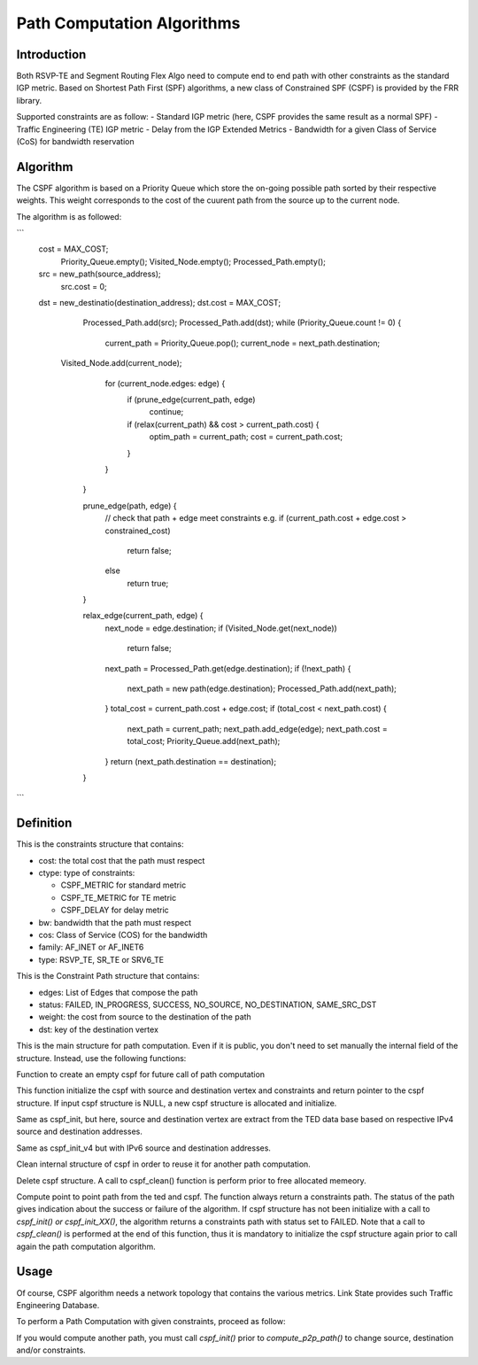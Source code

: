 Path Computation Algorithms
===========================

Introduction
------------

Both RSVP-TE and Segment Routing Flex Algo need to compute end to end path
with other constraints as the standard IGP metric. Based on Shortest Path First
(SPF) algorithms, a new class of Constrained SPF (CSPF) is provided by the FRR
library.

Supported constraints are as follow:
- Standard IGP metric (here, CSPF provides the same result as a normal SPF)
- Traffic Engineering (TE) IGP metric
- Delay from the IGP Extended Metrics
- Bandwidth for a given Class of Service (CoS) for bandwidth reservation

Algorithm
---------

The CSPF algorithm is based on a Priority Queue which store the on-going
possible path sorted by their respective weights. This weight corresponds
to the cost of the cuurent path from the source up to the current node.

The algorithm is as followed:

```
   cost = MAX_COST;
	Priority_Queue.empty();
	Visited_Node.empty();
	Processed_Path.empty();
   src = new_path(source_address);
	src.cost = 0;
   dst = new_destinatio(destination_address);
   dst.cost = MAX_COST;
	Processed_Path.add(src);
	Processed_Path.add(dst);
	while (Priority_Queue.count != 0) {
		current_path = Priority_Queue.pop();
		current_node = next_path.destination;
      Visited_Node.add(current_node);
		for (current_node.edges: edge) {
			if (prune_edge(current_path, edge)
				continue;
			if (relax(current_path) && cost > current_path.cost) {
				optim_path = current_path;
				cost = current_path.cost;
			}
		}
	}

	prune_edge(path, edge) {
		// check that path + edge meet constraints  e.g.
		if (current_path.cost + edge.cost > constrained_cost)
			return false;
		else
			return true;
	}

	relax_edge(current_path, edge) {
		next_node = edge.destination;
		if (Visited_Node.get(next_node))
			return false;
		next_path = Processed_Path.get(edge.destination);
		if (!next_path) {
			next_path = new path(edge.destination);
			Processed_Path.add(next_path);
		}
		total_cost = current_path.cost + edge.cost;
		if (total_cost < next_path.cost) {
			next_path = current_path;
			next_path.add_edge(edge);
			next_path.cost = total_cost;
			Priority_Queue.add(next_path);
		}
		return (next_path.destination == destination);
	}

```

Definition
----------

.. c:struct:: constraints

This is the constraints structure that contains:

- cost: the total cost that the path must respect
- ctype: type of constraints:

  - CSPF_METRIC for standard metric
  - CSPF_TE_METRIC for TE metric
  - CSPF_DELAY for delay metric

- bw: bandwidth that the path must respect
- cos: Class of Service (COS) for the bandwidth
- family: AF_INET or AF_INET6
- type: RSVP_TE, SR_TE or SRV6_TE

.. c:struct:: c_path

This is the Constraint Path structure that contains:

- edges: List of Edges that compose the path
- status: FAILED, IN_PROGRESS, SUCCESS, NO_SOURCE, NO_DESTINATION, SAME_SRC_DST
- weight: the cost from source to the destination of the path
- dst: key of the destination vertex

.. c:struct:: cspf

This is the main structure for path computation. Even if it is public, you
don't need to set manually the internal field of the structure. Instead, use
the following functions:

.. c:function:: struct cspf *cspf_new(void);

Function to create an empty cspf for future call of path computation

.. c:function:: struct cspf *cspf_init(struct cspf *algo, const struct ls_vertex *src, const struct ls_vertex *dst, struct constraints *csts);

This function initialize the cspf with source and destination vertex and
constraints and return pointer to the cspf structure. If input cspf structure
is NULL, a new cspf structure is allocated and initialize.

.. c:function:: struct cspf *cspf_init_v4(struct cspf *algo, struct ls_ted *ted, const struct in_addr src, const struct in_addr dst, struct constraints *csts);

Same as cspf_init, but here, source and destination vertex are extract from
the TED data base based on respective IPv4 source and destination addresses.

.. c:function:: struct cspf *cspf_init_v6(struct cspf *algo, struct ls_ted *ted, const struct in6_addr src, const struct in6_addr dst, struct constraints *csts);

Same as cspf_init_v4 but with IPv6 source and destination addresses.

.. c:function:: void cspf_clean(struct cspf *algo);

Clean internal structure of cspf in order to reuse it for another path
computation.

.. c:function:: void cspf_del(struct cspf *algo);

Delete cspf structure. A call to cspf_clean() function is perform prior to
free allocated memeory.

.. c:function:: struct c_path *compute_p2p_path(struct ls_ted *ted, struct cspf *algo);

Compute point to point path from the ted and cspf.
The function always return a constraints path. The status of the path gives
indication about the success or failure of the algorithm. If cspf structure has
not been initialize with a call to `cspf_init() or cspf_init_XX()`, the
algorithm returns a constraints path with status set to FAILED.
Note that a call to `cspf_clean()` is performed at the end of this function,
thus it is mandatory to initialize the cspf structure again prior to call again
the path computation algorithm.


Usage
-----

Of course, CSPF algorithm needs a network topology that contains the
various metrics. Link State provides such Traffic Engineering Database.

To perform a Path Computation with given constraints, proceed as follow:

.. code-block:: c
	struct cspf *algo;
	struct ls_ted *ted;
	struct in_addr src;
	struct in_addr dst;
	struct constraints csts;
	struct c_path *path;

	// Create a new CSPF structure
	algo = cspf_new();

	// Initialize constraints
	csts.cost = 100;
	csts.ctype = CSPF_TE_METRIC;
	csts.family = AF_INET;
	csts.type = SR_TE;
	csts.bw = 1000000;
	csts.cos = 3;

	// Then, initialise th CSPF with source, destination and constraints
	cspf_init_v4(algo, ted, src, dst, &csts);

	// Finally, got the Computed Path;
	path = compute_p2p_path(ted, algo);

	if (path.status == SUCCESS)
		zlog_info("Got a valid constraints path");
	else
		zlog_info("Unable to compute constraints path. Got %d status", path->status);


If you would compute another path, you must call `cspf_init()` prior to
`compute_p2p_path()` to change source, destination and/or constraints.

